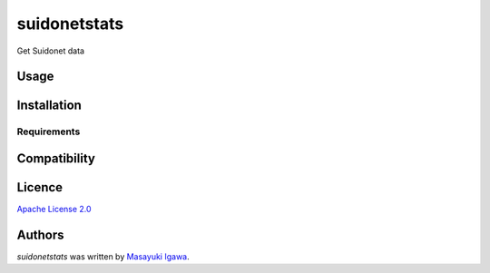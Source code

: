 suidonetstats
=============

.. image:: https://img.shields.io/pypi/v/suidonetstats.svg
    :target: https://pypi.python.org/pypi/suidonetstats
    :alt: Latest PyPI version

.. image:: https://travis-ci.org/masayukig/suidonetstats.png
   :target: https://travis-ci.org/masayukig/suidonetstats
   :alt: Latest Travis CI build status

Get Suidonet data

Usage
-----

Installation
------------

Requirements
^^^^^^^^^^^^

Compatibility
-------------

Licence
-------

`Apache License 2.0 <./LICENSE>`_

Authors
-------

`suidonetstats` was written by `Masayuki Igawa <masayuki@igawa.io>`_.
